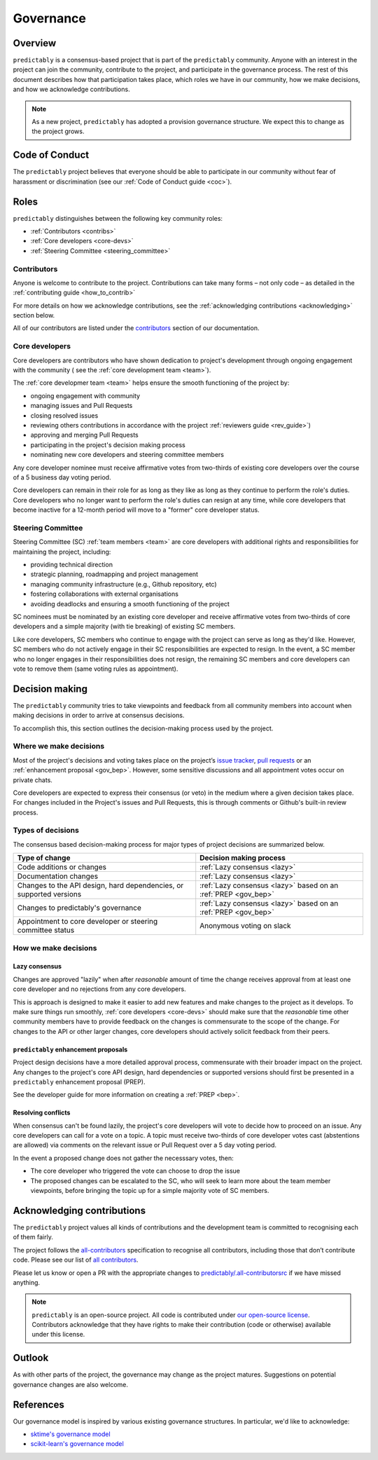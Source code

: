 .. _governance:

==========
Governance
==========

Overview
========

``predictably`` is a consensus-based project that is part of the ``predictably``
community. Anyone with an interest in the project can join the community, contribute
to the project, and participate in the governance process. The rest of this document
describes how that participation takes place, which roles we have in our community,
how we make decisions, and how we acknowledge contributions.

.. note::

    As a new project, ``predictably`` has adopted a provision governance structure.
    We expect this to change as the project grows.

.. _gov_coc:

Code of Conduct
===============

The ``predictably`` project believes that everyone should be able to participate
in our community without fear of harassment or discrimination (see our
:ref:`Code of Conduct guide <coc>`).

Roles
=====

``predictably`` distinguishes between the following key community roles:

- :ref:`Contributors <contribs>`
- :ref:`Core developers <core-devs>`
- :ref:`Steering Committee <steering_committee>`

.. _contribs:

Contributors
------------

Anyone is welcome to contribute to the project. Contributions can take many
forms – not only code – as detailed in the :ref:`contributing guide <how_to_contrib>`

For more details on how we acknowledge contributions,
see the :ref:`acknowledging contributions <acknowledging>` section below.

All of our contributors are listed under the `contributors <contributors.md>`_
section of our documentation.

.. _core-devs:

Core developers
---------------

Core developers are contributors who have shown dedication to project's development
through ongoing engagement with the community (
see the :ref:`core development team <team>`).

The :ref:`core developmer team <team>`  helps ensure the smooth functioning of
the project by:

- ongoing engagement with community
- managing issues and Pull Requests
- closing resolved issues
- reviewing others contributions in accordance with the project
  :ref:`reviewers guide <rev_guide>`)
- approving and merging Pull Requests
- participating in the project's decision making process
- nominating new core developers and steering committee members

Any core developer nominee must receive affirmative votes from two-thirds of
existing core developers over the course of a 5 business day voting period.

Core developers can remain in their role for as long as they like as long as they
continue to perform the role's duties. Core developers who no longer want to
perform the role's duties can resign at any time, while core developers that become
inactive for a 12-month period will move to a "former" core developer status.

.. _steering_committee:

Steering Committee
------------------

Steering Committee (SC) :ref:`team members <team>` are core developers with
additional rights and responsibilities for maintaining the project, including:

- providing technical direction
- strategic planning, roadmapping and project management
- managing community infrastructure (e.g., Github repository, etc)
- fostering collaborations with external organisations
- avoiding deadlocks and ensuring a smooth functioning of the project

SC nominees must be nominated by an existing core developer and receive
affirmative votes from two-thirds of core developers and a simple majority
(with tie breaking) of existing SC members.

Like core developers, SC members who continue to engage with the project
can serve as long as they'd like. However, SC members who do not actively engage
in their SC responsibilities are expected to resign. In the event, a SC member
who no longer engages in their responsibilities does not resign, the remaining
SC members and core developers can vote to remove them (same voting rules
as appointment).

.. _decisions:

Decision making
===============

The ``predictably`` community tries to take viewpoints and feedback from all
community members into account when making decisions in order to arrive at
consensus decisions.

To accomplish this, this section outlines the decision-making process used
by the project.

Where we make decisions
-----------------------

Most of the project's decisions and voting takes place on the project’s `issue
tracker <https://github.com/predict-ably/predictably/issues>`__,
`pull requests <https://github.com/predict-ably/predictably/pulls>`__ or an
:ref:`enhancement proposal <gov_bep>`. However, some sensitive discussions and
all appointment votes occur on private chats.

Core developers are expected to express their consensus (or veto) in the medium
where a given decision takes place. For changes included in the Project's issues
and Pull Requests, this is through comments or Github's built-in review process.

Types of decisions
------------------

The consensus based decision-making process for major types of project
decisions are summarized below.

.. list-table::
   :header-rows: 1

   * - Type of change
     - Decision making process
   * - Code additions or changes
     - :ref:`Lazy consensus <lazy>`
   * - Documentation changes
     - :ref:`Lazy consensus <lazy>`
   * - Changes to the API design, hard dependencies, or supported versions
     - :ref:`Lazy consensus <lazy>` based on an :ref:`PREP <gov_bep>`
   * - Changes to predictably's governance
     - :ref:`Lazy consensus <lazy>` based on an :ref:`PREP <gov_bep>`
   * - Appointment to core developer or steering committee status
     - Anonymous voting on slack


How we make decisions
---------------------

.. _lazy:

Lazy consensus
^^^^^^^^^^^^^^

Changes are approved "lazily" when after *reasonable* amount of time
the change receives approval from at least one core developer
and no rejections from any core developers.

This is approach is designed to make it easier to add new features and make changes
to the project as it develops. To make sure things run smoothly,
:ref:`core developers <core-devs>` should make sure that the *reasonable* time
other community members have to provide feedback on the changes is commensurate
to the scope of the change. For changes to the API or other larger changes,
core developers should actively solicit feedback from their peers.

.. _gov_bep:

``predictably`` enhancement proposals
^^^^^^^^^^^^^^^^^^^^^^^^^^^^^^^^^^^^^

Project design decisions have a more detailed approval process,
commensurate with their broader impact on the project. Any changes
to the project's core API design, hard dependencies or supported versions
should first be presented in a ``predictably`` enhancement proposal (PREP).

See the developer guide for more information on creating a :ref:`PREP <bep>`.

Resolving conflicts
^^^^^^^^^^^^^^^^^^^

When consensus can't be found lazily, the project's core developers will vote
to decide how to proceed on an issue. Any core developers can call for a vote
on a topic. A topic must receive two-thirds of core developer votes cast
(abstentions are allowed) via comments on the relevant issue or
Pull Request over a 5 day voting period.

In the event a proposed change does not gather the necesssary votes, then:

- The core developer who triggered the vote can choose to drop the issue
- The proposed changes can be escalated to the SC, who will seek to learn more
  about the team member viewpoints, before bringing the topic up for a simple
  majority vote of SC members.

.. _acknowledging:

Acknowledging contributions
===========================

The ``predictably`` project values all kinds of contributions and the
development team is committed to recognising each of them fairly.

The project follows the `all-contributors <https://allcontributors.org>`_
specification to recognise all contributors, including those that don’t
contribute code. Please see our list of `all contributors <contributors.md>`_.

Please let us know or open a PR with the appropriate changes to
`predictably/.all-contributorsrc
<https://github.com/predict-ably/predictably/blob/main/.all-contributorsrc>`_
if we have missed anything.

.. note::

  ``predictably`` is an open-source project. All code is contributed
  under `our open-source
  license <https://github.com/sktime/baseobject/blob/main/LICENSE>`_.
  Contributors acknowledge that they have rights to make their contribution
  (code or otherwise) available under this license.

Outlook
=======

As with other parts of the project, the governance may change as the project
matures. Suggestions on potential governance changes are also welcome.

References
==========

Our governance model is inspired by various existing governance
structures. In particular, we'd like to acknowledge:

* `sktime's governance model <https://www.sktime.org/en/latest/get_involved/governance.htmls>`_
* `scikit-learn's governance model <https://scikit-learn.org/stable/governance.html>`_
